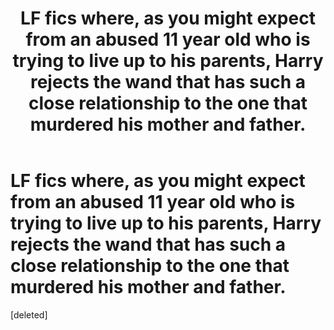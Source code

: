 #+TITLE: LF fics where, as you might expect from an abused 11 year old who is trying to live up to his parents, Harry rejects the wand that has such a close relationship to the one that murdered his mother and father.

* LF fics where, as you might expect from an abused 11 year old who is trying to live up to his parents, Harry rejects the wand that has such a close relationship to the one that murdered his mother and father.
:PROPERTIES:
:Score: 1
:DateUnix: 1568096828.0
:DateShort: 2019-Sep-10
:FlairText: Request
:END:
[deleted]

